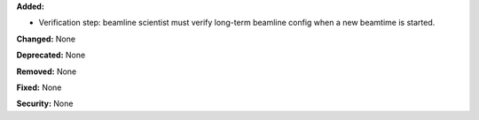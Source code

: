 **Added:** 

* Verification step: beamline scientist must verify long-term beamline config when a new beamtime is started.

**Changed:** None

**Deprecated:** None

**Removed:** None

**Fixed:** None

**Security:** None
